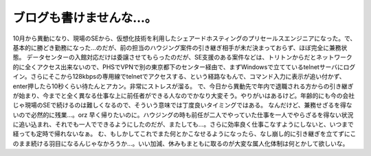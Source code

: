 ﻿ブログも書けませんな…。
########################


10月から異動になり、現場のSEから、仮想化技術を利用したシェアードホスティングのプリセールスエンジニアになった。で、基本的に勝どき勤務になった…のだが、前の担当のハウジング案件の引き継ぎ相手が未だ決まっておらず、ほぼ完全に兼務状態。
データセンターの入館対応だけは委譲させてもらったのだが、SE支援のある案件などは、トリトンからだとネットワーク的に全くアクセス出来ないので、PHSでVPNで別の東京都下のセンター経由で、まずWindowsで立てているtelnetサーバにログイン。さらにそこから128kbpsの専用線でtelnetでアクセスする、という経路なもんで、コマンド入力に表示が追い付かず、enter押したら10秒くらい待たんとアカン。非常にストレスが溜る。
で、今日から異動先で年内で退職される方からの引き継ぎが始まり、今までと全く異なる仕事な上に前任者ができる人なのでかなり大変そう。やりがいはあるけど。年齢的にも今の会社じゃ現場のSEで続けるのは難しくなるので、そういう意味では丁度良いタイミングではある。
なんだけど、兼務せざるを得ないので必然的に残業…。orz 早く帰りたいのに。ハウジングの時も前任が二人でやっていた仕事を一人でやらざるを得ない状況に追い込まれ、それでも一人でできるようにしたのだが、またしても…。さらに効率良く仕事こなすようにしないと、いつまで経っても定時で帰れないなぁ。
む、もしかしてこれでまた何とかこなせるようになったら、なし崩し的に引き継ぎを立てずにこのまま続ける羽目になるんじゃなかろうか…。いい加減、休みもまともに取るのが大変な属人化体制は何とかして欲しいな。



.. author:: mkouhei
.. categories:: 仕事, 
.. tags::


